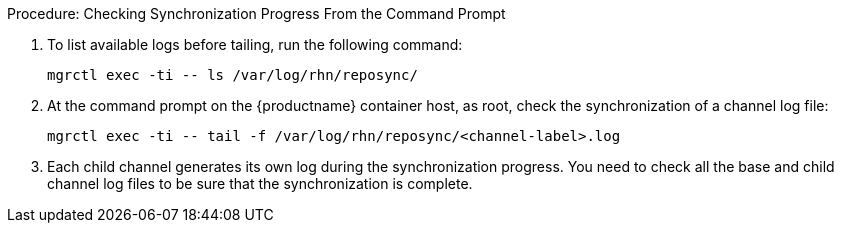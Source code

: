 .Procedure: Checking Synchronization Progress From the Command Prompt
. To list available logs before tailing, run the following command:

+

----
mgrctl exec -ti -- ls /var/log/rhn/reposync/
----

+

. At the command prompt on the {productname} container host, as root, check the synchronization of a channel log file:

+

----
mgrctl exec -ti -- tail -f /var/log/rhn/reposync/<channel-label>.log
----

+

. Each child channel generates its own log during the synchronization progress.
  You need to check all the base and child channel log files to be sure that the synchronization is complete.
